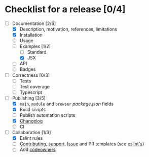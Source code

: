 * Checklist for a release [0/4]

- [-] Documentation [2/6]
  - [X] Description, motivation, references, limitations
  - [X] Installation
  - [ ] Usage
  - [-] Examples [1/2]
    - [ ] Standard
    - [X] JSX
  - [ ] API
  - [ ] Badges

- [ ] Correctness [0/3]
  - [ ] Tests
  - [ ] Test coverage
  - [ ] Typescript

- [-] Publishing [3/5]
  - [X] =main=, =module= and =browser= [[package.json]] fields
  - [X] Build scripts
  - [ ] Publish automation scripts
  - [X] [[http://keepachangelog.com/en/1.0.0/][Changelog]]
  - [ ] CI

- [-] Collaboration [1/3]
  - [X] Eslint rules
  - [ ] [[https://help.github.com/articles/setting-guidelines-for-repository-contributors/][Contributing]], [[https://help.github.com/articles/adding-support-resources-to-your-project/][support]], [[https://help.github.com/articles/helping-people-contribute-to-your-project/#creating-an-issue-template-for-your-repository][Issue]] and PR templates (see [[https://eslint.org/docs/developer-guide/contributing/pull-requests][eslint's]])
  - [ ] Add [[https://help.github.com/articles/about-codeowners/][codeowners]]

